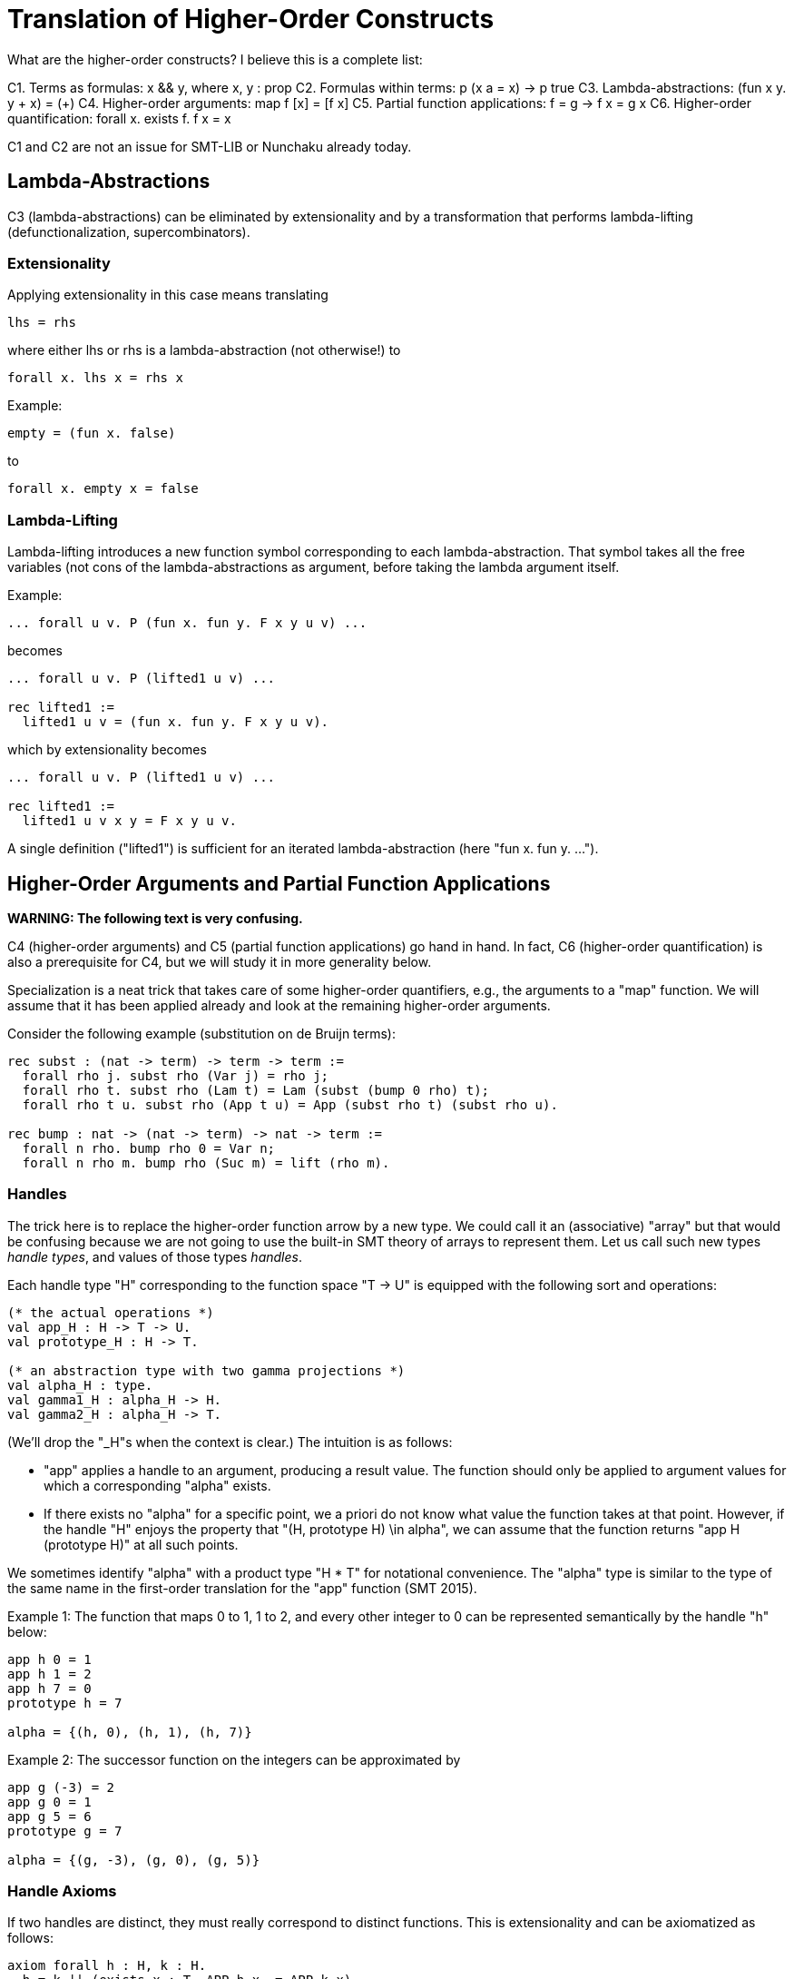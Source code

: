 = Translation of Higher-Order Constructs

What are the higher-order constructs? I believe this is a complete list:

C1. Terms as formulas: x && y, where x, y : prop
C2. Formulas within terms: p (x a = x) -> p true
C3. Lambda-abstractions: (fun x y. y + x) = (+)
C4. Higher-order arguments: map f [x] = [f x]
C5. Partial function applications: f = g -> f x = g x
C6. Higher-order quantification: forall x. exists f. f x = x

C1 and C2 are not an issue for SMT-LIB or Nunchaku already today.

== Lambda-Abstractions

C3 (lambda-abstractions) can be eliminated by extensionality and by a
transformation that performs lambda-lifting (defunctionalization,
supercombinators).

=== Extensionality

Applying extensionality in this case means translating

----
lhs = rhs
----

where either lhs or rhs is a lambda-abstraction (not otherwise!) to

----
forall x. lhs x = rhs x
----

Example:

----
empty = (fun x. false)
----

to

----
forall x. empty x = false
----

=== Lambda-Lifting

Lambda-lifting introduces a new function symbol corresponding to each
lambda-abstraction. That symbol takes all the free variables (not cons of the
lambda-abstractions as argument, before taking the lambda argument itself.

Example:

----
... forall u v. P (fun x. fun y. F x y u v) ...
----

becomes

----
... forall u v. P (lifted1 u v) ...

rec lifted1 :=
  lifted1 u v = (fun x. fun y. F x y u v).
----

which by extensionality becomes

----
... forall u v. P (lifted1 u v) ...

rec lifted1 :=
  lifted1 u v x y = F x y u v.
----

A single definition ("lifted1") is sufficient for an iterated
lambda-abstraction (here "fun x. fun y. ...").

== Higher-Order Arguments and Partial Function Applications

*WARNING: The following text is very confusing.*

C4 (higher-order arguments) and C5 (partial function applications) go hand
in hand. In fact, C6 (higher-order quantification) is also a prerequisite for
C4, but we will study it in more generality below.

Specialization is a neat trick that takes care of some higher-order
quantifiers, e.g., the arguments to a "map" function. We will assume that it
has been applied already and look at the remaining higher-order arguments.

Consider the following example (substitution on de Bruijn terms):

----
rec subst : (nat -> term) -> term -> term :=
  forall rho j. subst rho (Var j) = rho j;
  forall rho t. subst rho (Lam t) = Lam (subst (bump 0 rho) t);
  forall rho t u. subst rho (App t u) = App (subst rho t) (subst rho u).

rec bump : nat -> (nat -> term) -> nat -> term :=
  forall n rho. bump rho 0 = Var n;
  forall n rho m. bump rho (Suc m) = lift (rho m).
----

=== Handles

The trick here is to replace the higher-order function arrow by a new type. We
could call it an (associative) "array" but that would be confusing because we
are not going to use the built-in SMT theory of arrays to represent them. Let
us call such new types _handle types_, and values of those types _handles_.

Each handle type "H" corresponding to the function space "T -> U" is equipped
with the following sort and operations:

----
(* the actual operations *)
val app_H : H -> T -> U.
val prototype_H : H -> T.

(* an abstraction type with two gamma projections *)
val alpha_H : type.
val gamma1_H : alpha_H -> H.
val gamma2_H : alpha_H -> T.
----

(We'll drop the "_H"s when the context is clear.) The intuition is as follows:

* "app" applies a handle to an argument, producing a result value. The
  function should only be applied to argument values for which a corresponding
  "alpha" exists.

* If there exists no "alpha" for a specific point, we a priori do not know what
  value the function takes at that point. However, if the handle "H" enjoys
  the property that "(H, prototype H) \in alpha", we can assume that the
  function returns "app H (prototype H)" at all such points.

We sometimes identify "alpha" with a product type "H * T" for notational
convenience. The "alpha" type is similar to the type of the same name in the
first-order translation for the "app" function (SMT 2015).

Example 1: The function that maps 0 to 1, 1 to 2, and every other integer to 0
can be represented semantically by the handle "h" below:

----
app h 0 = 1
app h 1 = 2
app h 7 = 0
prototype h = 7

alpha = {(h, 0), (h, 1), (h, 7)}
----

Example 2: The successor function on the integers can be approximated by

----
app g (-3) = 2
app g 0 = 1
app g 5 = 6
prototype g = 7

alpha = {(g, -3), (g, 0), (g, 5)}
----

=== Handle Axioms

If two handles are distinct, they must really correspond to distinct
functions. This is extensionality and can be axiomatized as follows:

----
axiom forall h : H, k : H.
  h = k || (exists x : T. APP h x ~= APP k x).
----

with the following abbreviation:

----
APP h j :=
  if exists b : alpha. gamma1 b = h && gamma2 b = j then
    app h j
  else if exists b : alpha. gamma1 b = h && gamma2 b = prototype h then
    app h (prototype h)
  else
    GUARD false.
----

=== Translation

For each function symbol in the problem, we compute the minimum number of
arguments it ever occurs with and pass additional arguments using "app" in the
definition. For each recursively defined functions, we require

----
(forall b. gamma1 b ~= h || gamma2 b ~= prototype h)
|| (forall x. exists b. gamma1 b = h && gamma2 b = x)
----

but drop the second conjunct if x ranges over an infinite type.

Finally, any call to a function variable needs to perform a complicated lookup
routine, and guards are necessary whenever "app" or "is_dom" is checked. For
our running example, we have

----
val H : type.
val app : H -> nat -> term.
val prototype : H -> term.

val alpha : type.
val gamma1 : alpha -> nat.
val gamma2 : alpha -> term.

rec subst : H -> term -> term :=
  forall h j. subst h (Var j) = APP h j;
  forall h t. subst h (Lam t) = Lam (subst (bump 0 h) t);
  forall h t u. subst h (App t u) = App (subst h t) (subst h u).

rec bump : nat -> H -> H :=
  forall n h m.
    app (bump n h) m = (match m with | 0 => Var n | Suc k => lift (APP h k)).
----

When bump is later translated using the first-order encoding of recursive
functions (SMT 2015), some special handling is necessary to distinguish
between the actual function application and the indirect one through "app":

----
rec bump : nat -> H -> H :=
  forall (a : alpha_bump) (b : alpha_H).
    gamma1_H b = bump (gamma1_bump a) (gamma2_bump a) ->
    app (bump (gamma1_bump a) (gamma2_bump a)) (gamma2_H b) =
      (match m with
       | 0 => Var (gamma1_bump a)
       | Suc k => lift (APP (gamma2_bump a) k)).
----

And we need one more axiom to say that "bump" has no prototype since the
second argument to "app" is an infinite type ("nat"):

----
axiom forall (a : alpha_bump).
  let h = bump (gamma1_bump a) (gamma2_bump a) in
    forall b : alpha_H. gamma1_H b ~= h || gamma2_H b ~= prototype h.
----

Had the type been finite, we could have written

----
axiom forall (a : alpha_bump).
  let h = bump (gamma1_bump a) (gamma2_bump a) in
    (forall b : alpha_H. gamma1_H b ~= h || gamma2_H b ~= prototype h)
    || (forall x. exists b. gamma1_H b = h && gamma2_H b = x)
----

thereby allowing an "alpha_H" that covers the entire domain of an "app (bump n
h) x" call. The key thing is: We only allow trivial prototypes: prototypes
that talk about only one element (because all elements are covered by "alpha"
values).

=== Partially Applied Functions as Arguments to Equality

A comparison "f = g" for "f", "g" functions is problematic. After the above
translation, "f" and "g" are handles. But the same handle can correspond to
two distinct functions. For example,

----
rec bad :=
  bad 0 = (S 0);
  bad (S 0) = S (S 0);
  bad (S (S n)) = 0.
----

and

----
rec suc :=
  suc n = S n.
----

may both be approximated by the handle

----
app f 0 = 1
app f 1 = 2
prototype f = 7

alpha = {(f, 0), (f, 1)}
----

This means we have to be careful when comparing handles. In negative contexts,
equalities such as "f = g" can be left as is. (Indeed, we rely implicitly on
this for the built-in equality rules, e.g. congruence.) After all, in such
contexts, it is OK to return "true" instead of "false". In positive contexts,
we need a full scale comparison like this:

----
f = g
&&
(exists a : alpha. gamma1 a = f && gamma2 a = prototype a)
----

In unpolarized contexts, we can have

----
f = g
WITH GUARD
(exists a : alpha. gamma1 a = f && gamma2 a = prototype a)
----

== Higher-Order Quantification

If we are lucky, skolemization eliminates a higher-order quantifier before it
causes any trouble. Or perhaps the higher-order quantifier is in a recursive
definition, and then it becomes first-order thanks to the introduction of a
handle.

If the quantification is of the form "\forall x. f x = g x" (for some terms "f
x" and "g x" that may contain "x", it can be rewritten into "f = g", and then
the techniques for partially applied functions as arguments to equality apply.

The remaining cases are:

* _The quantification is over a finite domain (after the possible introduction
  of handles, which can transform some infinite types into finite ones)._
  E.g. "prop -> prop". This could in principle be handled using SMT arrays,
  but according to AJR arrays do not mix well with finite model finding. Maybe
  we just give up, like we do for infinite quantification (with the wrong
  polarity).

* _The quantification is over an infinite domain._ E.g. "nat -> nat".
  This is virtually hopeless.
